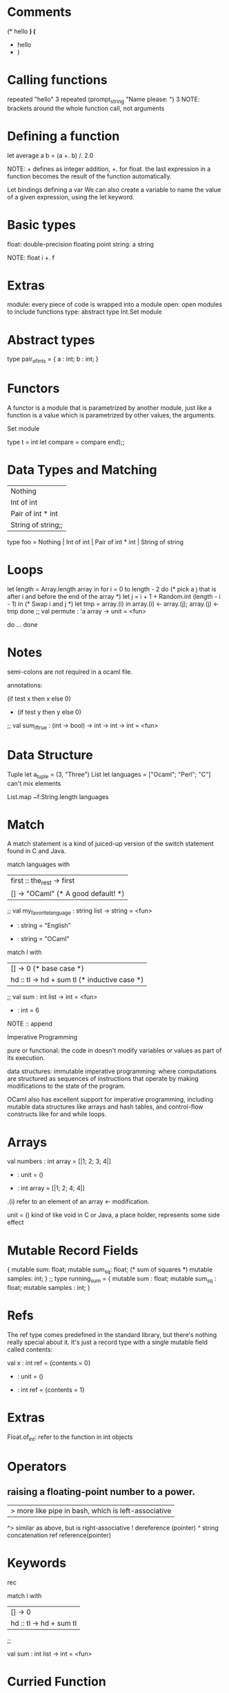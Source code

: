 * Comments 
(* hello *)
(*
 * hello 
 * )

* Calling functions
repeated "hello" 3
repeated (prompt_string "Name please: ") 3
NOTE: brackets around the whole function call, not arguments

* Defining a function
let average a b =
    (a +. b) /. 2.0

NOTE: + defines as integer addition, +. for float. the last expression
      in a function becomes the result of the function automatically.

Let bindings defining a var
We can also create a variable to name the value of a given expression,
using the let keyword. 

* Basic types
float: double-precision floating point
string: a string

NOTE: float i +. f

* Extras
module: every piece of code is wrapped into a module
open: open modules to include functions
type: abstract type
Int.Set module

* Abstract types 
type pair_of_ints = { a : int; b : int; }

* Functors 
A functor is a module that is parametrized by another module, just
like a function is a value which is parametrized by other values, the
arguments.

Set module

# module Int_set = Set.Make (struct
                               type t = int
                               let compare = compare
                             end);;

* Data Types and Matching
# type foo =
    | Nothing
    | Int of int
    | Pair of int * int
    | String of string;;

type foo = Nothing | Int of int | Pair of int * int | String of string

* Loops
# let permute array =
    let length = Array.length array in
    for i = 0 to length - 2 do
       (* pick a j that is after i and before the end of the array *)
       let j = i + 1 + Random.int (length - i - 1) in
       (* Swap i and j *)
       let tmp = array.(i) in
       array.(i) <- array.(j);
       array.(j) <- tmp
    done
  ;;
val permute : 'a array -> unit = <fun>

do ... done

* Notes
semi-colons are not required in a ocaml file.

annotations:
# let sum_if_true (test : int -> bool) (x : int) (y : int) : int =
     (if test x then x else 0)
     + (if test y then y else 0)
  ;;
val sum_if_true : (int -> bool) -> int -> int -> int = <fun>

* Data Structure 
Tuple
        let a_tuple = (3, "Three")
List
        let languages = ["Ocaml"; "Perl"; "C"]
        can't mix elements

List.map ~f:String.length languages

* Match
A match statement is a kind of juiced-up version of the switch
statement found in C and Java.

# let my_favorite_language languages =
    match languages with
    | first :: the_rest -> first
    | [] -> "OCaml" (* A good default! *)
 ;;
val my_favorite_language : string list -> string = <fun>
# my_favorite_language ["English";"Spanish";"French"];;
- : string = "English"
# my_favorite_language [];;
- : string = "OCaml"

# let rec sum l =
    match l with
    | [] -> 0                   (* base case *)
    | hd :: tl -> hd + sum tl   (* inductive case *)
  ;;
val sum : int list -> int = <fun>
# sum [1;2;3];;
- : int = 6

NOTE
:: append

Imperative Programming

pure or functional: the code in doesn't modify variables or values as
part of its execution.

data structures: immutable
imperative programming: where computations are structured as sequences
of instructions that operate by making modifications to the state of the program.

OCaml also has excellent support for imperative programming, including
mutable data structures like arrays and hash tables, and control-flow
constructs like for and while loops.

* Arrays
# let numbers = [| 1; 2; 3; 4 |];;
val numbers : int array = [|1; 2; 3; 4|]
# numbers.(2) <- 4;;
- : unit = ()
# numbers;;
- : int array = [|1; 2; 4; 4|]

.(i)  refer to an element of an array
<-  modification. 

unit  = () kind of like void in C or Java, a place holder, represents
some side effect

* Mutable Record Fields
# type running_sum =
   { mutable sum: float;
     mutable sum_sq: float; (* sum of squares *)
     mutable samples: int;
   }
  ;;
type running_sum = {
  mutable sum : float;
  mutable sum_sq : float;
  mutable samples : int;
}

* Refs
The ref type comes predefined in the standard library, but there's nothing really
special about it. It's just a record type with a single mutable field
called contents:

# let x = { contents = 0 };;
val x : int ref = {contents = 0}
# x.contents <- x.contents + 1;;
- : unit = ()
# x;;
- : int ref = {contents = 1}

* Extras
Float.of_int: refer to the function in int objects

* Operators
**  raising a floating-point number to a power.
|>  more like pipe in bash, which is left-associative
^>  similar as above, but is right-associative
!   dereference (pointer)
^   string concatenation
ref reference(pointer)

* Keywords
rec

# let rec sum l =
  match l with
  | [] -> 0
  | hd :: tl -> hd + sum tl
 ;;

 val sum : int list -> int = <fun>

* Curried Function
This style of function is called a curried function. (Currying is
named after Haskell Curry, a logician who had a significant impact on
the design and theory of programming languages.) The key to
interpreting the type signature of a curried function is the
observation that -> is right-associative. 

* Prefix and Infix Operators
Int.max 3 4
(+) 3 4
* Maps and Hash Tables
** Maps
